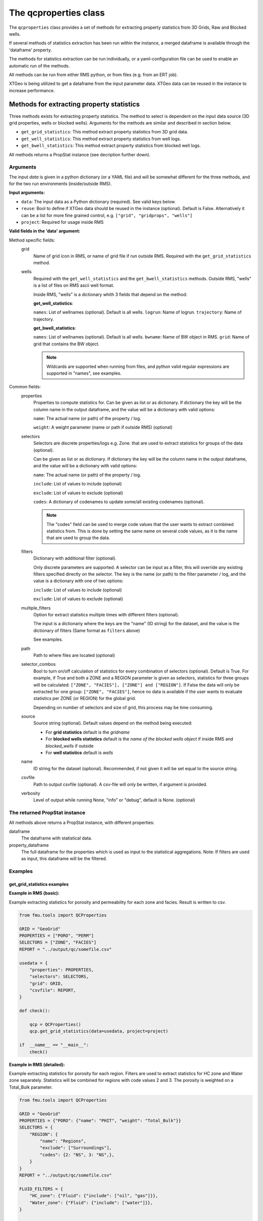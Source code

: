 The qcproperties class
==================================

The ``qcproperties`` class provides a set of methods for extracting property 
statistics from 3D Grids, Raw and Blocked wells.

If several methods of statistics extraction has been run within the instance,
a merged dataframe is available through the 'dataframe' property. 

The methods for statistics extraction can be run individually, or a yaml-configuration
file can be used to enable an automatic run of the methods.

All methods can be run from either RMS python, or from files (e.g. from an ERT job). 

XTGeo is being utilized to get a dataframe from the input parameter data. XTGeo data 
can be reused in the instance to increase performance.


Methods for extracting property statistics
-----------------------------------------------

Three methods exists for extracting property statistics. The method to select 
is dependent on the input data source (3D grid properties, wells or blocked wells). 
Arguments for the methods are similar and described in section below. 

* ``get_grid_statistics``: This method extract property statistics from 3D grid data.
* ``get_well_statistics``: This method extract property statistics from well logs.
* ``get_bwell_statistics``: This method extract property statistics from blocked well logs.


All methods returns a PropStat instance (see decription further down).

.. seealso:: The `Using yaml input for auto execution` section for description of how to use 
             a yaml-configuration file to run the different methods automatically.

Arguments
^^^^^^^^^^
The input `data` is given in a python dictionary (or a YAML file) and will be somewhat 
different for the three methods, and for the two run environments (inside/outside RMS).

**Input arguments:**

* ``data``: The input data as a Python dictionary (required). See valid keys below.
* ``reuse``: Bool to define if XTGeo data should be reused in the instance (optional). 
  Default is False. Alternatively it can be a list for more fine grained control, 
  e.g. ``["grid", "gridprops", "wells"]``
* ``project``: Required for usage inside RMS 


**Valid fields in the 'data' argument:**

Method specific fields:
    grid
         Name of grid icon in RMS, or name of grid file if run outside RMS. Required with the 
         ``get_grid_statistics`` method.
    
    wells
        Required with the ``get_well_statistics`` and the ``get_bwell_statistics`` methods.
        Outside RMS, "wells" is a list of files on RMS ascii well format.

        Inside RMS, "wells" is a dictionary whith 3 fields that depend on the method: 
        
        **get_well_statistics**: 

        ``names``: List of wellnames (optional). Default is all wells.
        ``logrun``: Name of logrun. 
        ``trajectory``: Name of trajectory.

        **get_bwell_statistics**: 

        ``names``: List of wellnames (optional). Default is all wells.
        ``bwname``: Name of BW object in RMS.
        ``grid``: Name of grid that contains the BW object.

        .. note:: Wildcards are supported when running from files, and python valid regular 
                  expressions are supported in "names", see examples.     
        

Common fields:
    properties
        Properties to compute statistics for. Can be given as list or as dictionary.
        If dictionary the key will be the column name in the output dataframe, and
        the value will be a dictionary with valid options:
    
        ``name``: The actual name (or path) of the property / log.
    
        ``weight``: A weight parameter (name or path if outside RMS) (optional)
    
    selectors
        Selectors are discrete properties/logs e.g. Zone. that are used to extract
        statistics for groups of the data (optional). 
        
        Can be given as list or as dictionary.
        If dictionary the key will be the column name in the output dataframe, and
        the value will be a dictionary with valid options:
    
        ``name``: The actual name (or path) of the property / log.
    
        ``include``: List of values to include (optional)
    
        ``exclude``: List of values to exclude (optional)
    
        ``codes``: A dictionary of codenames to update some/all existing codenames (optional). 

        .. note:: The "codes" field can be used to merge code values that the user wants to extract 
                  combined statistics from. This is done by setting the same name on several code 
                  values, as it is the name that are used to group the data.
    
    filters
        Dictionary with additional filter (optional). 
        
        Only discrete parameters are supported. A selector can be input as a filter, this will 
        override any existing filters specified directly on the selector. 
        The key is the name (or path) to the filter parameter / log, and the
        value is a dictionary with one of two options:
        
        ``include``: List of values to include (optional)
    
        ``exclude``: List of values to exclude (optional)

        .. seealso:: Option ``"multiple_filters"`` below which can be used to extract statistics 
                     multiple times with different filters.

    multiple_filters
        Option for extract statistics multiple times with different filters (optional).

        The input is a dictionariy where the keys are the "name" (ID string) for the dataset,
        and the value is the dictionary of filters (Same format as ``filters`` above)

        See examples.
    
    path
        Path to where files are located (optional)
    
    selector_combos
        Bool to turn on/off calculation of statistics for every combination of selectors 
        (optional). Default is True.
        For example, if True and both a ZONE and a REGION parameter is given as selectors,
        statistics for three groups will be calculated: ``["ZONE", "FACIES"], ["ZONE"] and ["REGION"]``. 
        If False the data will only be extracted for one group: ``["ZONE", "FACIES"]``, hence 
        no data is available if the user wants to evaluate statistics per ZONE (or REGION) for the global 
        grid. 
        
        Depending on number of selectors and size of grid, this process may be
        time consuming. 
    
    source
        Source string (optional). Default values depend on the method being executed:
        
        * For **grid statistics** default is the `gridname`
        * For **blocked wells statistics** default is the `name of the blocked wells object` if inside 
          RMS and `blocked_wells` if outside
        * For **well statistics** default is `wells`
    
    name
        ID string for the dataset (optional). Recommended, if not given it will be set equal 
        to the source string. 
    
    csvfile
        Path to output csvfile (optional). A csv-file will only be written, if argument is provided.
    
    verbosity
      Level of output while running None, "info" or "debug", default is None. (optional)



The returned PropStat instance
^^^^^^^^^^^^^^^^^^^^^^^^^^^^^^^^^^
All methods above returns a PropStat instance, with different properties:

dataframe
    The dataframe with statistical data. 

property_dataframe    
    The full dataframe for the properties which is used as input to the statistical 
    aggregations. Note: If filters are used as input, this dataframe will be the filtered. 


Examples
^^^^^^^^^

get_grid_statistics examples
""""""""""""""""""""""""""""""""

**Example in RMS (basic):**

Example extracting statistics for porosity and permeability for each zone and facies. 
Result is written to csv.

.. code-block:: python

    from fmu.tools import QCProperties

    GRID = "GeoGrid"
    PROPERTIES = ["PORO", "PERM"]
    SELECTORS = ["ZONE", "FACIES"]
    REPORT = "../output/qc/somefile.csv"

    usedata = {
        "properties": PROPERTIES,
        "selectors": SELECTORS,
        "grid": GRID,
        "csvfile": REPORT,
    }

    def check():

        qcp = QCProperties()
        qcp.get_grid_statistics(data=usedata, project=project)

    if  __name__ == "__main__":
        check()


**Example in RMS (detailed):**

Example extracting statistics for porosity for each region. Filters 
are used to extract statistics for HC zone and Water zone separately.
Statistics will be combined for regions with code values 2 and 3.
The porosity is weighted on a Total_Bulk parameter.

.. code-block:: python

    from fmu.tools import QCProperties

    GRID = "GeoGrid"
    PROPERTIES = {"PORO": {"name": "PHIT", "weight": "Total_Bulk"}}
    SELECTORS = {
        "REGION": {
            "name": "Regions",
            "exclude": ["Surroundings"],
            "codes": {2: "NS", 3: "NS",},
        }
    }
    REPORT = "../output/qc/somefile.csv"

    FLUID_FILTERS = {
        "HC_zone": {"Fluid": {"include": ["oil", "gas"]}},
        "Water_zone": {"Fluid": {"include": ["water"]}},
    }

    def extract_statistics():

        qcp = QCProperties()

        usedata = {
            "properties": PROPERTIES,
            "selectors": SELECTORS,
            "grid": GRID,
            "multiple_filters": FLUID_FILTERS,
        }
    
        qcp.get_grid_statistics(data=usedata, reuse=True, project=project)

        qcp.to_csv(REPORT)

    if  __name__ == "__main__":
        extract_statistics()

.. note:: The code is executed twice, filtering on the HC-zone first then the water-zone 
          in a second run. Alternatively the fluid parameter could have been used as a 
          selector, for extracting statistics in one run.


**Example when executed from files:**

.. code-block:: python

    from fmu.tools import QCProperties

    PATH = "../input/qc/"
    GRID = "grid.roff"
    PROPERTIES = {"PORO": {"name": "poro.roff"}}
    SELECTORS = {
        "ZONE": {
            "name": "zone.roff",
        },
        "FACIES": {
            "name": "facies.roff",
            "exclude": ["Carbonate"],
        },        
    }
    REPORT = "../output/qc/somefile.csv"

    usedata = {
        "properties": PROPERTIES,
        "selectors": SELECTORS,
        "path": PATH,
        "grid": GRID,
        "name": "MYDATA",
    }

    def check():

        qcp = QCProperties()
        qcp.get_grid_statistics(data=usedata)

    if  __name__ == "__main__":
        check()



get_well_statistics examples
""""""""""""""""""""""""""""""""

**Example in RMS:**

Example extracting statistics for permeability for each zone and facies.
All wells starting with 34_10-A or 34_10-B will be included in statistics.
Result is written to csv.

.. code-block:: python

    from fmu.tools import QCProperties

    WELLS = {
      "names": ["34_10-A.*$", "34_10-B.*$"],
      "logrun": "log",
      "trajectory": "Drilled trajectory",
    }
    PROPERTIES = {"PERM": {"name": "Klogh"}}
    SELECTORS = ["Zonelog", "Facies_log"]
    REPORT = "../output/qc/somefile.csv"

    usedata = {
        "properties": PROPERTIES,
        "selectors": SELECTORS,
        "wells": WELLS,
        "csvfile": REPORT,
    }

    def check():

        qcp = QCProperties()
        qcp.get_well_statistics(data=usedata, project=project)

    if  __name__ == "__main__":
        check()


**Example when executed from files:**

Example extracting statistics for permeability for each zone and facies.
First extracting statistics for wells starting with "34_10-A", then wells 
starting with "34_10-B" in a subsequent run.
Result is written to csv.

.. code-block:: python

    from fmu.tools import QCProperties

    WELLS = ["34_10-A.*$"]
    PATH = "../input/qc/"
    PROPERTIES = ["Phit", "Klogh"]
    SELECTORS = ["Zonelog", "Facies_log"]
    REPORT = "../output/qc/somefile.csv"

    usedata = {
        "properties": PROPERTIES,
        "selectors": SELECTORS,
        "wells": WELLS,
        "path": PATH,
        "name": "A-wells",
    }

    def check():

        qcp = QCProperties()
        qcp.get_well_statistics(data=usedata)

        usedata2 = usedata.copy()
        usedata2["wells"] = ["34_10-B.*$"]
        usedata2["name"] = "B-wells"
        qcp.get_grid_statistics(data=usedata2, project=project)

        qcp.to_csv(REPORT)

    if  __name__ == "__main__":
        check()

get_bwell_statistics examples
""""""""""""""""""""""""""""""""

**Example in RMS:**

To come....

**Example when executed from files:**

To come....


Comparison of data from different sources
-------------------------------------------

Advice when comparing data from different sources
^^^^^^^^^^^^^^^^^^^^^^^^^^^^^^^^^^^^^^^^^^^^^^^^^^^^^^

When extracting statistics from different sources there are several tips for enabling easy comparison 
in the post-analysis of the data in e.g. WebViz:

* Input "properties" and "selectors" as dictionaries and keep property and selector keys identical 
  between the sources. The keys will be the names seen in the dataframe.

* Try to use the same selectors for all sources 

* Keep the option "selector_combos" at True to get as much overlapping data as possible. 
  For example, if well statistics only have ZONE as selector and the grid properties are calculated with 
  selectors ZONE and REGION and "selector_combos" where True, the ZONE level statistics can be compared.

* Use the "codes" field on the selectors to align and match the codenames for each selector. For example 
  if the zone codes are coarser in the grid than in the zonelogs from the wells, this field can be used 
  to merge codes in the zonelog together under one name.

Example 
^^^^^^^^^

Example below collects statistical data from four different sources and writes result to a csv-file.
Several steps have been to ensure consistency between the sources, making the resulting csv-file easy to compare:

* "Poro" and "Perm" will be the property names 

* "ZONE" will be the column name for the selector 

* The zone codes "UpperReek", "MidReek", "LowerReek" is present in the two grids, to get the same codes in the wells
  the codes are updated and redundant codes are excluded.

.. code-block:: python

    from fmu.tools import QCProperties

    REPORT = "somefile.csv"

    GEOGRIDDATA = {
        "properties": ["Poro", "Perm"],
        "selectors": {"ZONE": {"name":"Zone"}},
        "grid": "Geogrid",
    }
    SIMGRIDDATA = {
        "properties": {"Poro":{"name":"PORO"}, "Perm":{"name":"PERMX"}},
        "selectors": {"ZONE": {"name":"Zone"}},
        "grid": "Simgrid",
    }
    BWDATA = {
        "properties": ["Poro", "Perm"],
        "selectors": {"ZONE": {"name":"Zonelog", "codes":{1:"UpperReek", 2:"MidReek", 3:"LowerReek"}, "exclude":["Above_TopUpperReek", "Below_BaseLowerReek"]}},
        "wells": {"bwname": "BW", "grid": "Geogrid"},
    }
    WDATA = {
        "properties": ["Poro"],
        "selectors": {"ZONE": {"name":"Zonelog", "codes":{1:"UpperReek", 2:"MidReek", 3:"LowerReek"}, "exclude":["Above_TopUpperReek", "Below_BaseLowerReek"]}},
        "wells": {"logrun": "log", "trajectory": "Drilled trajectory"},
    }

    def extract_statistics():

        qcp = QCProperties()

        qcp.get_grid_statistics(data=GEOGRIDDATA, project=project)
        qcp.get_grid_statistics(data=SIMGRIDDATA, project=project)
        qcp.get_bwell_statistics(data=BWDATA, project=project)
        qcp.get_well_statistics(data=WDATA, project=project)

        qcp.to_csv(REPORT)

    if  __name__ == "__main__":
        extract_statistics()



Using yaml input for auto execution
-----------------------------------
A yaml-configuration file can be used with the method ``from_yaml`` to enable an automatic run of the methods.
This is especially useful if the user wants to run multiple extractions of statistics with minimal 
code input. 

The code evaluates what method to execute based on the value of the first level in the yaml file.
The second level is a list of input 'data' objects, and statistics will be calculated for each list 
element.

**Three fields are available for the first level:**

* ``grid``: the get_grid_statistics method are executed on elements in this level

* ``wells``: the get_well_statistics method are executed on elements in this level

* ``blocked_wells``: the get_bwell_statistics method are executed on elements in this level


Example in RMS with setting from a YAML file:
^^^^^^^^^^^^^^^^^^^^^^^^^^^^^^^^^^^^^^^^^^^^^^^^^^

Example using yaml input in RMS for extracting statistics for porosity and permeability from
four data sources (geogrid, simgrid, wells and blocked wells). The resulting combined 
dataframe are written to csv.

.. code-block:: python

    from fmu.tools import QCProperties

    YAML_PATH = "../input/qc/somefile.yml"
    REPORT = "../output/qc/somefile.csv"

    def check():
        qcp = QCProperties()        
        qcp.from_yaml(YAML_PATH, project=project)
        qcp.to_csv(REPORT)

    if  __name__ == "__main__":
        check()


The YAML file may in case look like:

.. code-block:: yaml

    grid:
      - grid: GeoGrid
        properties:
          PORO:
            name: PHIT
          PERM:
            name: KLOGH
        selectors:
          ZONE:
            name: Zone
          FACIES:
            name: Facies
    
      - grid: SimGrid
        properties:
          PORO:
            name: PORO
          PERM:
            name: PERMX
        selectors:
          ZONE:
            name: Zone
          FACIES:
            name: Facies
    
    wells:
      - wells:  
          logrun: log
          names: [34_10-A.*$]
          trajectory: Drilled trajectory
        properties:
          PORO:
            name: Phit
          PERM:
            name: Klogh
        selectors:
          ZONE:
            name: Zonelog
          FACIES:
            name: Facies_log
    
    blockedwells:
      - wells:  
          grid: GeoGrid
          names: [34_10-A.*$]
          bwname: BW
        properties:
          PORO:
            name: Phit
          PERM:
            name: Klogh
        selectors:
          ZONE:
            name: Zonelog
          FACIES:
            name: Facies_log






Additional Notes
---------------------

Advice on performance
^^^^^^^^^^^^^^^^^^^^^^^^^

There are several settings that has an influence perfomance:

* Keep the option ``reuse = True`` to avoid reloading data to XTGeo if it is previously used, 
  e.g. extracting statistics from the same grid but with different filters. 

* Filters can be used to remove unnecessary data, this will limit the input data before statistics
  is calculated and will speed up execution.

* If many selectors, the option ``selector_combos = False`` will have a large impact on performance 

* Avoid using 

* weights

Comparison with statistics in RMS
^^^^^^^^^^^^^^^^^^^^^^^^^^^^^^^^^^^

* To avoid bias in the calculation, the code removes duplicates from both well and blocked well 
  data before calculating statistics. Duplicates are data points that have the same coordinates  
  and property values. For blocked wells this refers to cells that are penetrated by multiple wells, 
  for raw wells this can happen if branches of multilateral wells have overlapping logs. 
  
  This is the same as RMS does when calculating statistics for blocked wells, and statistical values 
  extracted with this code will be identical to RMS. However RMS does not remove duplicates when 
  calculating statistics for raw wells, and minor differences in statistical values are possible. 

